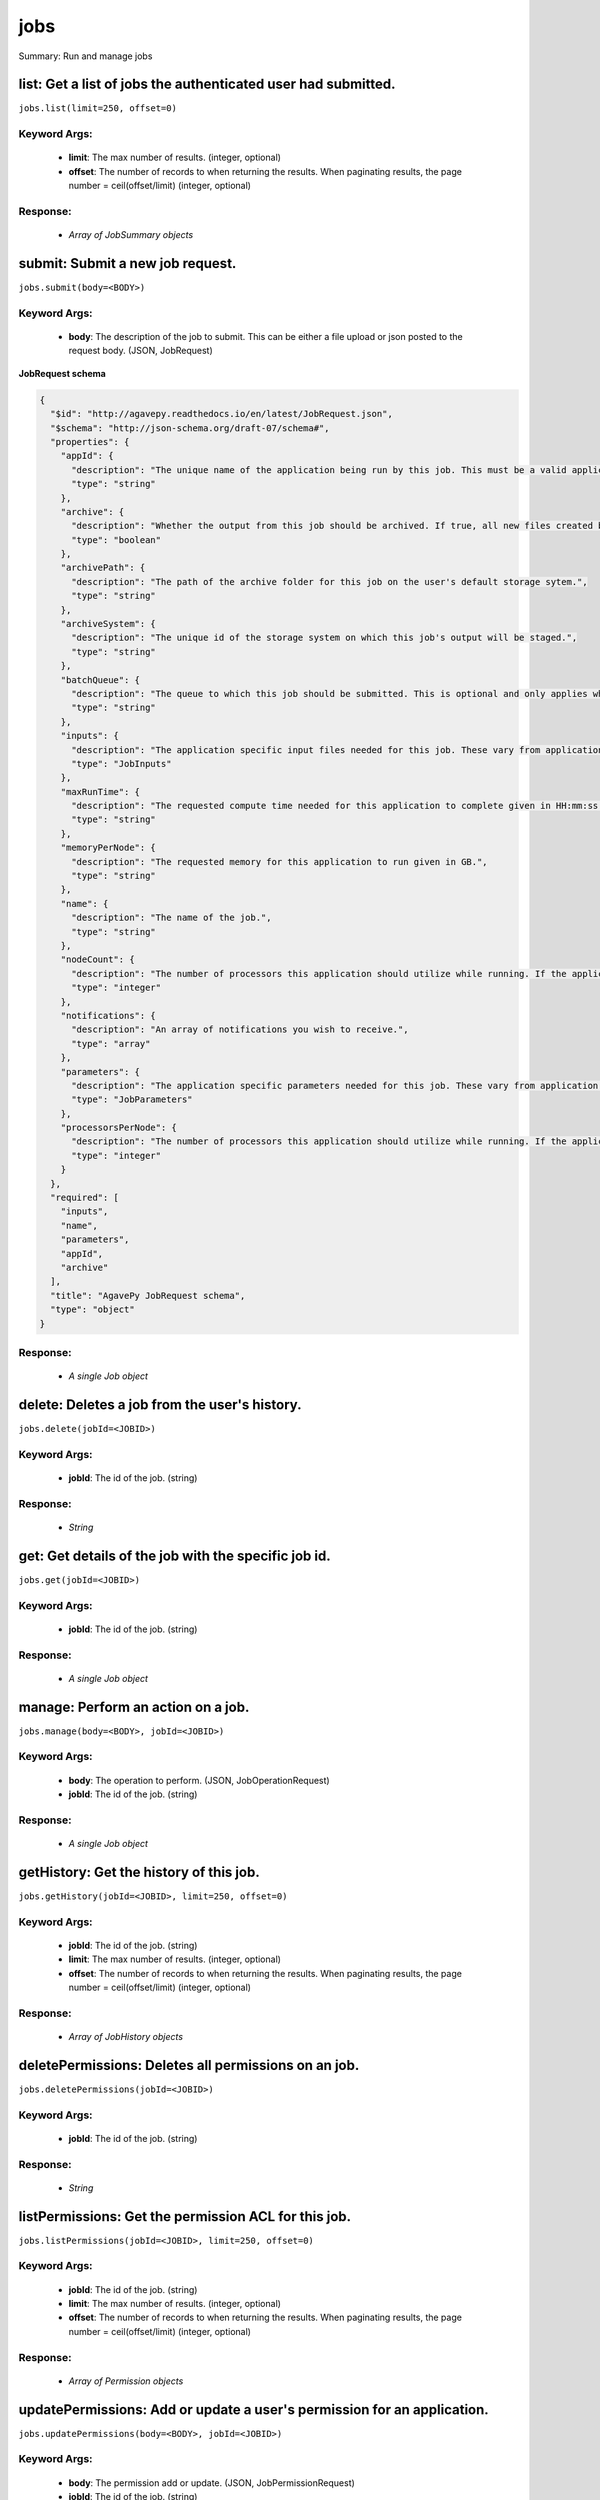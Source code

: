 ****
jobs
****

Summary: Run and manage jobs

list: Get a list of jobs the authenticated user had submitted.
==============================================================
``jobs.list(limit=250, offset=0)``

Keyword Args:
-------------
    * **limit**: The max number of results. (integer, optional)
    * **offset**: The number of records to when returning the results. When paginating results, the page number = ceil(offset/limit) (integer, optional)


Response:
---------
    * *Array of JobSummary objects*

submit: Submit a new job request.
=================================
``jobs.submit(body=<BODY>)``

Keyword Args:
-------------
    * **body**: The description of the job to submit. This can be either a file upload or json posted to the request body. (JSON, JobRequest)


**JobRequest schema**

.. code-block:: javascript

    {
      "$id": "http://agavepy.readthedocs.io/en/latest/JobRequest.json",
      "$schema": "http://json-schema.org/draft-07/schema#",
      "properties": {
        "appId": {
          "description": "The unique name of the application being run by this job. This must be a valid application that the calling user has permission to run.",
          "type": "string"
        },
        "archive": {
          "description": "Whether the output from this job should be archived. If true, all new files created by this application's execution will be archived to the archivePath in the user's default storage system.",
          "type": "boolean"
        },
        "archivePath": {
          "description": "The path of the archive folder for this job on the user's default storage sytem.",
          "type": "string"
        },
        "archiveSystem": {
          "description": "The unique id of the storage system on which this job's output will be staged.",
          "type": "string"
        },
        "batchQueue": {
          "description": "The queue to which this job should be submitted. This is optional and only applies when the execution system has a batch scheduler.",
          "type": "string"
        },
        "inputs": {
          "description": "The application specific input files needed for this job. These vary from application to application and should be entered as multiple individual parameters in the form. Inputs may be given as relative paths in the user's default storage system or as URI. If a URI is given, the data will be staged in by the IO service and made avaialble to the application at run time.",
          "type": "JobInputs"
        },
        "maxRunTime": {
          "description": "The requested compute time needed for this application to complete given in HH:mm:ss format.",
          "type": "string"
        },
        "memoryPerNode": {
          "description": "The requested memory for this application to run given in GB.",
          "type": "string"
        },
        "name": {
          "description": "The name of the job.",
          "type": "string"
        },
        "nodeCount": {
          "description": "The number of processors this application should utilize while running. If the application is not of executionType PARALLEL, this should be 1.",
          "type": "integer"
        },
        "notifications": {
          "description": "An array of notifications you wish to receive.",
          "type": "array"
        },
        "parameters": {
          "description": "The application specific parameters needed for this job. These vary from application to application and should be entered as multiple individual parameters in the form. The actual dataType will be determined by the application description.",
          "type": "JobParameters"
        },
        "processorsPerNode": {
          "description": "The number of processors this application should utilize while running. If the application is not of executionType PARALLEL, this should be 1.",
          "type": "integer"
        }
      },
      "required": [
        "inputs",
        "name",
        "parameters",
        "appId",
        "archive"
      ],
      "title": "AgavePy JobRequest schema",
      "type": "object"
    }

Response:
---------
    * *A single Job object*

delete: Deletes a job from the user's history.
==============================================
``jobs.delete(jobId=<JOBID>)``

Keyword Args:
-------------
    * **jobId**: The id of the job. (string)


Response:
---------
    * *String*

get: Get details of the job with the specific job id.
=====================================================
``jobs.get(jobId=<JOBID>)``

Keyword Args:
-------------
    * **jobId**: The id of the job. (string)


Response:
---------
    * *A single Job object*

manage: Perform an action on a job.
===================================
``jobs.manage(body=<BODY>, jobId=<JOBID>)``

Keyword Args:
-------------
    * **body**: The operation to perform. (JSON, JobOperationRequest)
    * **jobId**: The id of the job. (string)


Response:
---------
    * *A single Job object*

getHistory: Get the history of this job.
========================================
``jobs.getHistory(jobId=<JOBID>, limit=250, offset=0)``

Keyword Args:
-------------
    * **jobId**: The id of the job. (string)
    * **limit**: The max number of results. (integer, optional)
    * **offset**: The number of records to when returning the results. When paginating results, the page number = ceil(offset/limit) (integer, optional)


Response:
---------
    * *Array of JobHistory objects*

deletePermissions: Deletes all permissions on an job.
=====================================================
``jobs.deletePermissions(jobId=<JOBID>)``

Keyword Args:
-------------
    * **jobId**: The id of the job. (string)


Response:
---------
    * *String*

listPermissions: Get the permission ACL for this job.
=====================================================
``jobs.listPermissions(jobId=<JOBID>, limit=250, offset=0)``

Keyword Args:
-------------
    * **jobId**: The id of the job. (string)
    * **limit**: The max number of results. (integer, optional)
    * **offset**: The number of records to when returning the results. When paginating results, the page number = ceil(offset/limit) (integer, optional)


Response:
---------
    * *Array of Permission objects*

updatePermissions: Add or update a user's permission for an application.
========================================================================
``jobs.updatePermissions(body=<BODY>, jobId=<JOBID>)``

Keyword Args:
-------------
    * **body**: The permission add or update.  (JSON, JobPermissionRequest)
    * **jobId**: The id of the job. (string)


Response:
---------
    * *String*

deletePermissionsForUser: Deletes all permissions for the given user on an job.
===============================================================================
``jobs.deletePermissionsForUser(uniqueName=<UNIQUENAME>, username=<USERNAME>)``

Keyword Args:
-------------
    * **uniqueName**: The id of the application. The application id is made up of the name and version separated by a dash. (string)
    * **username**: The username of the api user associated with the permission (string)


Response:
---------
    * *None*

listPermissionsForUser: Get a specific user's permissions for a job.
====================================================================
``jobs.listPermissionsForUser(jobId=<JOBID>, limit=250, offset=0, username=<USERNAME>)``

Keyword Args:
-------------
    * **jobId**: The id of the job. (string)
    * **limit**: The max number of results. (integer, optional)
    * **offset**: The number of records to when returning the results. When paginating results, the page number = ceil(offset/limit) (integer, optional)
    * **username**: The username of the api user associated with the permission. (string)


Response:
---------
    * *Array of Permission objects*

updatePermissionsForUser: Add or update a user's permission for an job.
=======================================================================
``jobs.updatePermissionsForUser(body=<BODY>, jobId=<JOBID>, username=<USERNAME>)``

Keyword Args:
-------------
    * **body**: The permission to update.  (JSON, JobPermissionRequest)
    * **jobId**: The id of the job. (string)
    * **username**: The username of the api user associated with the permission (string)


Response:
---------
    * *String*

getStatus: Get the status of the job.
=====================================
``jobs.getStatus(jobId=<JOBID>)``

Keyword Args:
-------------
    * **jobId**: The id of the job. (string)


Response:
---------
    * *A single JobStatus object*

listOutputs: List contents of a job's output directory.
=======================================================
``jobs.listOutputs(filePath=None, jobId=<JOBID>, limit=250, offset=0)``

Keyword Args:
-------------
    * **filePath**: Path to an output file or folder relative to the job output directory. This resource will follow data around as it moves from the execution system to archival storage. (string, optional)
    * **jobId**: The id of the job. (string)
    * **limit**: max number of results. (integer, optional)
    * **offset**: The number of records to when returning the results. When paginating results, the page number = ceil(offset/limit) (integer, optional)


Response:
---------
    * *Array of RemoteFile objects*

downloadOutput: Download an output file from a specific job.
============================================================
``jobs.downloadOutput(filePath=<FILEPATH>, jobId=<JOBID>)``

Keyword Args:
-------------
    * **filePath**: Path to an output file relative to the job output directory. (string)
    * **jobId**: The id of the job. (string)


Response:
---------
    * *None*

